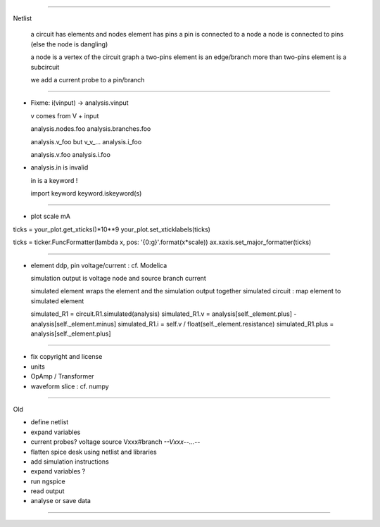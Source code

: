 ----------------------------------------------------------------------------------------------------

Netlist

  a circuit has elements and nodes
  element has pins
  a pin is connected to a node
  a node is connected to pins (else the node is dangling)
  
  a node is a vertex of the circuit graph
  a two-pins element is an edge/branch
  more than two-pins element is a subcircuit
  
  we add a current probe to a pin/branch

----------------------------------------------------------------------------------------------------

* Fixme: i(vinput) -> analysis.vinput

  v comes from V + input

  analysis.nodes.foo
  analysis.branches.foo

  analysis.v_foo but v_v_...
  analysis.i_foo

  analysis.v.foo
  analysis.i.foo

* analysis.in is invalid

  in is a keyword !

  import keyword
  keyword.iskeyword(s)
 
----------------------------------------------------------------------------------------------------

* plot scale mA

ticks = your_plot.get_xticks()*10**9
your_plot.set_xticklabels(ticks)

ticks = ticker.FuncFormatter(lambda x, pos: '{0:g}'.format(x*scale))
ax.xaxis.set_major_formatter(ticks)

----------------------------------------------------------------------------------------------------

* element ddp, pin voltage/current : cf. Modelica

  simulation output is voltage node and source branch current

  simulated element wraps the element and the simulation output together
  simulated circuit : map element to simulated element

  simulated_R1 = circuit.R1.simulated(analysis)
  simulated_R1.v = analysis[self._element.plus] - analysis[self._element.minus]
  simulated_R1.i = self.v / float(self._element.resistance)
  simulated_R1.plus = analysis[self._element.plus]

----------------------------------------------------------------------------------------------------

* fix copyright and license

* units
* OpAmp / Transformer 
* waveform slice : cf. numpy

----------------------------------------------------------------------------------------------------

Old

* define netlist
* expand variables
* current probes? voltage source Vxxx#branch  *--Vxxx--...--*
* flatten spice desk using netlist and libraries
* add simulation instructions
* expand variables ?
* run ngspice
* read output
* analyse or save data

----------------------------------------------------------------------------------------------------
